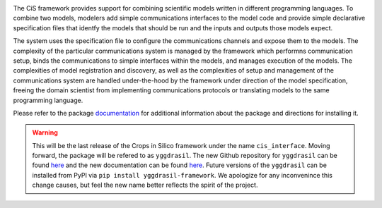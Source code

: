 |PyPI version| |Build Status| |Build status| |Coverage Status| |codecov|
|PEP8|

The CiS framework provides support for combining scientific models
written in different programming languages. To combine two models,
modelers add simple communications interfaces to the model code and
provide simple declarative specification files that identfy the models
that should be run and the inputs and outputs those models expect.

The system uses the specification file to configure the communications
channels and expose them to the models. The complexity of the particular
communications system is managed by the framework which performns
communication setup, binds the communications to simple interfaces
within the models, and manages execution of the models. The complexities
of model registration and discovery, as well as the complexities of
setup and management of the communications system are handled
under-the-hood by the framework under direction of the model
specification, freeing the domain scientist from implementing
communications protocols or translating models to the same programming
language.

Please refer to the package
`documentation <https://cropsinsilico.github.io/cis_interface/>`__ for
additional information about the package and directions for installing
it.

.. warning:: This will be the last release of the Crops in Silico 
   framework under the name ``cis_interface``. Moving forward, 
   the package will be refered to as ``yggdrasil``. The new 
   Github repository for ``yggdrasil`` can be found 
   `here <https://github.com/cropsinsilico/yggdrasil>`__ 
   and the new documentation can be found 
   `here <https://cropsinsilico.github.io/yggdrasil/>`__. 
   Future versions of the ``yggdrasil`` can be installed from 
   PyPI via ``pip install yggdrasil-framework``. We apologize for 
   any inconvenince this change causes, but feel the new name 
   better reflects the spirit of the project.

.. |PyPI version| image:: https://img.shields.io/pypi/v/cis_interface.svg?colorB=g&style=flat
   :target: https://pypi.org/project/cis-interface/
.. |Build Status| image:: https://img.shields.io/travis/cropsinsilico/yggdrasil/cis_interface.svg?style=flat
   :target: https://travis-ci.org/cropsinsilico/yggdrasil
.. |Build status| image:: https://img.shields.io/appveyor/ci/cropsinsilico/yggdrasil/cis_interface.svg?style=flat
   :target: https://ci.appveyor.com/project/langmm/yggdrasil/branch/cis_interface
.. |Coverage Status| image:: https://coveralls.io/repos/github/cropsinsilico/yggdrasil/badge.svg?branch=cis_interface
   :target: https://coveralls.io/github/cropsinsilico/yggdrasil?branch=cis_interface
.. |codecov| image:: https://codecov.io/gh/cropsinsilico/yggdrasil/branch/cis_interface/graph/badge.svg
   :target: https://codecov.io/gh/cropsinsilico/yggdrasil
.. |PEP8| image:: https://img.shields.io/badge/code%20style-pep8-orange.svg
   :target: https://www.python.org/dev/peps/pep-0008/
